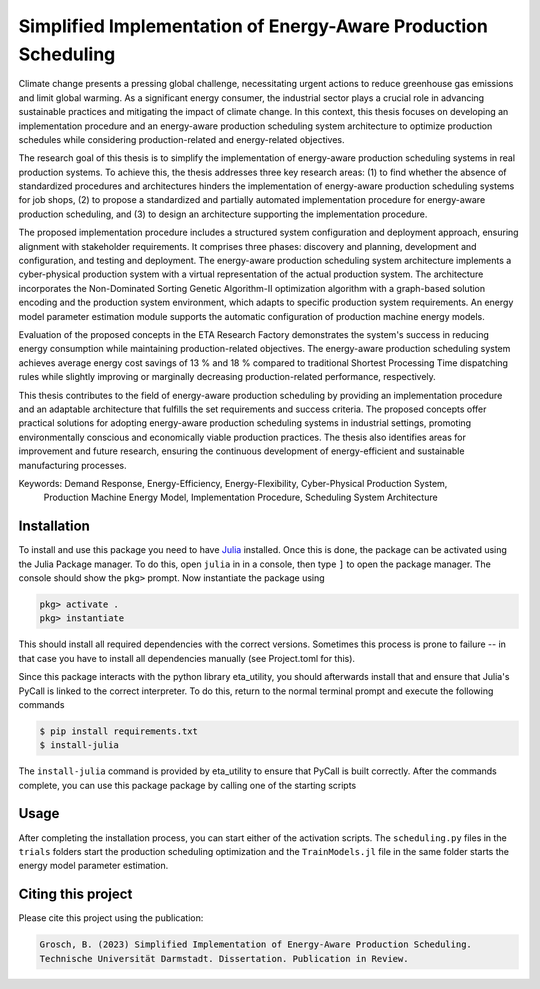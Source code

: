 Simplified Implementation of Energy-Aware Production Scheduling
==================================================================

Climate change presents a pressing global challenge, necessitating urgent actions to reduce greenhouse gas emissions 
and limit global warming. As a significant energy consumer, the industrial sector plays a crucial role in advancing 
sustainable practices and mitigating the impact of climate change. In this context, this thesis focuses on developing 
an implementation procedure and an energy-aware production scheduling system architecture to optimize production
schedules while considering production-related and energy-related objectives.

The research goal of this thesis is to simplify the implementation of energy-aware production scheduling systems in real
production systems. To achieve this, the thesis addresses three key research areas: (1) to find whether the absence of
standardized procedures and architectures hinders the implementation of energy-aware production scheduling systems for
job shops, (2) to propose a standardized and partially automated implementation procedure for energy-aware production
scheduling, and (3) to design an architecture supporting the implementation procedure.

The proposed implementation procedure includes a structured system configuration and deployment approach, ensuring
alignment with stakeholder requirements. It comprises three phases: discovery and planning, development and 
configuration, and testing and deployment. The energy-aware production scheduling system architecture implements a
cyber-physical production system with a virtual representation of the actual production system. The architecture
incorporates the Non-Dominated Sorting Genetic Algorithm-II optimization algorithm with a graph-based solution encoding
and the production system environment, which adapts to specific production system requirements. An energy model
parameter estimation module supports the automatic configuration of production machine energy models.

Evaluation of the proposed concepts in the ETA Research Factory demonstrates the system's success in reducing energy
consumption while maintaining production-related objectives. The energy-aware production scheduling system achieves
average energy cost savings of 13 % and 18 % compared to traditional Shortest Processing Time dispatching rules while
slightly improving or marginally decreasing production-related performance, respectively.

This thesis contributes to the field of energy-aware production scheduling by providing an implementation procedure and
an adaptable architecture that fulfills the set requirements and success criteria. The proposed concepts offer practical
solutions for adopting energy-aware production scheduling systems in industrial settings, promoting environmentally
conscious and economically viable production practices. The thesis also identifies areas for improvement and future
research, ensuring the continuous development of energy-efficient and sustainable manufacturing processes.

Keywords: Demand Response, Energy-Efficiency, Energy-Flexibility, Cyber-Physical Production System, 
          Production Machine Energy Model, Implementation Procedure, Scheduling System Architecture


Installation
------------------------

To install and use this package you need to have `Julia <https://julialang.org/downloads/>`_ installed. Once this is 
done, the package can be activated using the Julia Package manager. To do this, open ``julia`` in in a console, then 
type ``]`` to open the package manager. The console should show the ``pkg>`` prompt. Now instantiate the package using

.. code-block::

    pkg> activate .
    pkg> instantiate

This should install all required dependencies with the correct versions. Sometimes this process is prone to failure -- 
in that case you have to install all dependencies manually (see Project.toml for this). 

Since this package interacts with the python library eta_utility, you should afterwards install that and ensure that 
Julia's PyCall is linked to the correct interpreter. To do this, return to the normal terminal prompt and execute the 
following commands

.. code-block::

    $ pip install requirements.txt
    $ install-julia

The ``install-julia`` command is provided by eta_utility to ensure that PyCall is built correctly. After the
commands complete, you can use this package package by calling one of the starting scripts

Usage
-----------

After completing the installation process, you can start either of the activation scripts. The ``scheduling.py`` files
in the ``trials`` folders start the production scheduling optimization and the ``TrainModels.jl`` file in the same 
folder starts the energy model parameter estimation.

Citing this project
--------------------

Please cite this project using the publication:

.. code-block::

    Grosch, B. (2023) Simplified Implementation of Energy-Aware Production Scheduling.
    Technische Universität Darmstadt. Dissertation. Publication in Review.
